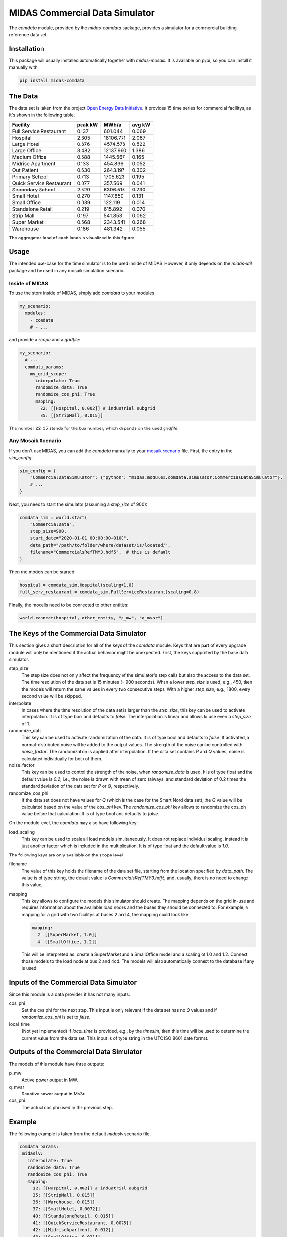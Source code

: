 MIDAS Commercial Data Simulator
===============================

The *comdata* module, provided by the *midas-comdata* package, provides a simulator for a commercial building reference data set.

Installation
------------

This package will usually installed automatically together with `midas-mosaik`. It is available on pypi, so you can install it manually with

.. code-block:: bash

    pip install midas-comdata

The Data
--------

The data set is taken from the project `Open Energy Data Initiative`_.
It provides 15 time series for commercial facilitys, as it's shown in the following table.  

.. _`Open Energy Data Initiative`: https://data.openei.org/about

========================== ========== ============ ========
Facility                   peak kW     MWh/a       avg kW   
========================== ========== ============ ========
Full Service Restaurant      0.137       601.044    0.069
Hospital                     2.805      18106.771   2.067
Large Hotel                  0.876       4574.578   0.522  
Large Office                 3.482      12137.960   1.386
Medium Office                0.588       1445.567   0.165
Midrise Apartment            0.133        454.896   0.052
Out Patient                  0.630       2643.197   0.302 
Primary School               0.713       1705.623   0.195 
Quick Service Restaurant     0.077        357.569   0.041 
Secondary School             2.529       6396.515   0.730
Small Hotel                  0.270       1147.850   0.131
Small Office                 0.039        122.119   0.014
Standalone Retail            0.219        615.892   0.070
Strip Mall                   0.197        541.853   0.062
Super Market                 0.568       2343.541   0.268
Warehouse                    0.186        481.342   0.055
========================== ========== ============ ========

The aggregated load of each lands is visualized in this figure:

.. image:: facilitys.png
    :width: 800

Usage
-----

The intended use-case for the time simulator is to be used inside of MIDAS.
However, it only depends on the `midas-util` package and be used in any mosaik simulation scenario.

Inside of MIDAS
~~~~~~~~~~~~~~~

To use the store inside of MIDAS, simply add `comdata` to your modules

.. code-block:: yaml

    my_scenario:
      modules:
        - comdata
        # - ...

and provide a *scope* and a *gridfile*: 

.. code-block:: yaml
    
    my_scenario:
      # ...
      comdata_params:
        my_grid_scope:
          interpolate: True
          randomize_data: True
          randomize_cos_phi: True
          mapping:
            22: [[Hospital, 0.002]] # industrial subgrid
            35: [[StripMall, 0.015]]
 

The number 22, 35 stands for the bus number, which depends on the used *gridfile*.   

Any Mosaik Scenario
~~~~~~~~~~~~~~~~~~~

If you don't use MIDAS, you can add the `comdata` manually to your `mosaik scenario`_ file. 
First, the entry in the `sim_config`: 

.. _`mosaik scenario`: https://mosaik.readthedocs.io/en/latest/tutorials/demo1.html

.. code-block:: python

    sim_config = {
        "CommercialDataSimulator": {"python": "midas.modules.comdata.simulator:CommercialDataSimulator"},
        # ...
    }

Next, you need to start the simulator (assuming a `step_size` of 900):

.. code-block:: python
    
    comdata_sim = world.start(
        "CommercialData", 
        step_size=900,
        start_date="2020-01-01 00:00:00+0100",
        data_path="/path/to/folder/where/dataset/is/located/",
        filename="CommercialsRefTMY3.hdf5",  # this is default
    )

Then the models can be started:

.. code-block:: python

    hospital = comdata_sim.Hospital(scaling=1.0)
    full_serv_restaurant = comdata_sim.FullServiceRestaurant(scaling=0.8)

Finally, the modells need to be connected to other entities:

.. code-block:: python

    world.connect(hospital, other_entity, "p_mw", "q_mvar")

The Keys of the Commercial Data Simulator
-----------------------------------------

This section gives a short description for all of the keys of the *comdata* module. 
Keys that are part of every upgrade module will only be mentioned if the actual behavior might be unexpected.
First, the keys supported by the base data simulator.

step_size
  The step size does not only affect the frequency of the simulator's step calls but also the access to the data set.
  The time resolution of the data set is 15 minutes (= 900 seconds).
  When a lower *step_size* is used, e.g., 450, then the models will return the same values in every two consecutive steps.
  With a higher *step_size*, e.g., 1800, every second value will be skipped.

interpolate
  In cases where the time resolution of the data set is larger than the *step_size*, this key can be used to activate interpolation.
  It is of type bool and defaults to `false`.
  The interpolation is linear and allows to use even a *step_size* of 1.

randomize_data
  This key can be used to activate randomization of the data.
  It is of type bool and defaults to `false`.
  If activated, a normal-distributed noise will be added to the output values.
  The strength of the noise can be controlled with *noise_factor*.
  The randomization is applied after interpolation. 
  If the data set contains *P* and *Q* values, noise is calculated individually for both of them.

noise_factor
  This key can be used to control the strength of the noise, when *randomize_data* is used.
  It is of type float and the default value is `0.2`, i.e., the noise is drawn with mean of zero (always) and standard deviation of 0.2 times the standard deviation of the data set for *P* or *Q*, respectively.

randomize_cos_phi
  If the data set does not have values for *Q* (which is the case for the Smart Nord data set), the *Q* value will be calculated based on the value of the *cos_phi* key.
  The *randomize_cos_phi* key allows to randomize the cos_phi value before that calculation.
  It is of type bool and defaults to `false`.

On the module level, the *comdata* may also have following key:

load_scaling
  This key can be used to scale all load models simultaneously.
  It does not replace individual scaling, instead it is just another factor which is included in the multiplication.
  It is of type float and the default value is `1.0`.

The following keys are only available on the scope level:

filename
  The value of this key holds the filename of the data set file, starting from the location specified by *data_path*.
  The value is of type string, the default value is `CommercialsRefTMY3.hdf5`, and, usually, there is no need to change this value.

mapping
  This key allows to configure the models this simulator should create.
  The mapping depends on the grid in-use and requires information about the available load nodes and the buses they should be connected to.
  For example, a mapping for a grid with two facilitys at buses 2 and 4, the mapping could look like 

  .. code-block:: yaml

      mapping:
        2: [[SuperMarket, 1.0]]
        4: [[SmallOffice, 1.2]]

  This will be interpreted as: create a SuperMarket and a SmallOffice model and a scaling of 1.0 and 1.2.
  Connect those models to the load node at bus 2 and 4cd.
  The models will also automatically connect to the database if any is used.



Inputs of the Commercial Data Simulator
---------------------------------------

Since this module is a data provider, it has not many inputs:

cos_phi
  Set the cos phi for the next step. 
  This input is only relevant if the data set has no *Q* values and if *randomize_cos_phi* is set to `false`.

local_time
  (Not yet implemented) If *local_time* is provided, e.g., by the *timesim*, then this time will be used to determine the current value from the data set.
  This input is of type string in the UTC ISO 8601 date format.

Outputs of the Commercial Data Simulator
----------------------------------------

The models of this module have three outputs:

p_mw
  Active power output in MW.

q_mvar
  Reactive power output in MVAr.

cos_phi
  The actual cos phi used in the previous step.

Example
-------

The following example is taken from the default `midaslv` scenario file.

.. code-block:: yaml

   comdata_params:
    midaslv:
      interpolate: True
      randomize_data: True
      randomize_cos_phi: True
      mapping:
        22: [[Hospital, 0.002]] # industrial subgrid
        35: [[StripMall, 0.015]]
        36: [[Warehouse, 0.015]]
        37: [[SmallHotel, 0.0072]]
        40: [[StandaloneRetail, 0.015]]
        41: [[QuickServiceRestaurant, 0.0075]]
        42: [[MidriseApartment, 0.012]]
        43: [[SmallOffice, 0.021]]
